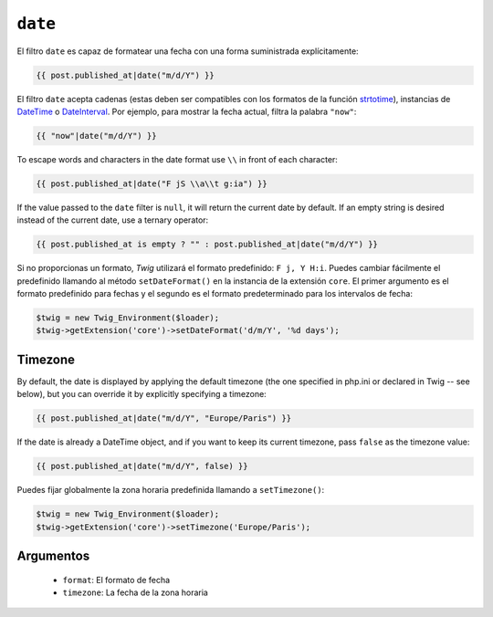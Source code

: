 ``date``
========

.. versionadded:: 1.1
    La compatibilidad con la zona horaria se añadió en *Twig* 1.1.

.. versionadded:: 1.5
    La compatibilidad para el formato de fecha predefinido se añadió en *Twig* 1.5.

.. versionadded:: 1.6.1
    El soporte para la zona horaria predeterminada se añadió en *Twig* 1.6.1

.. versionadded:: 1.11.0
    La introducción del valor ``false`` para la zona horaria se introdujo en *Twig* 1.11.0

El filtro ``date`` es capaz de formatear una fecha con una forma suministrada explícitamente:

.. code-block:: jinja

    {{ post.published_at|date("m/d/Y") }}

El filtro ``date`` acepta cadenas (estas deben ser compatibles con los formatos de la función `strtotime`_), instancias de `DateTime`_ o `DateInterval`_. Por ejemplo, para mostrar la fecha actual, filtra la palabra ``"now"``:

.. code-block:: jinja

    {{ "now"|date("m/d/Y") }}

To escape words and characters in the date format use ``\\`` in front of each
character:

.. code-block:: jinja

    {{ post.published_at|date("F jS \\a\\t g:ia") }}

If the value passed to the ``date`` filter is ``null``, it will return the
current date by default. If an empty string is desired instead of the current
date, use a ternary operator:

.. code-block:: jinja

    {{ post.published_at is empty ? "" : post.published_at|date("m/d/Y") }}

Si no proporcionas un formato, *Twig* utilizará el formato predefinido: ``F j, Y H:i``. Puedes cambiar fácilmente el predefinido llamando al método ``setDateFormat()`` en la instancia de la extensión ``core``. El primer argumento es el formato predefinido para fechas y el segundo es el formato predeterminado para los intervalos de fecha:

.. code-block:: php

    $twig = new Twig_Environment($loader);
    $twig->getExtension('core')->setDateFormat('d/m/Y', '%d days');

Timezone
--------

By default, the date is displayed by applying the default timezone (the one
specified in php.ini or declared in Twig -- see below), but you can override
it by explicitly specifying a timezone:

.. code-block:: jinja

    {{ post.published_at|date("m/d/Y", "Europe/Paris") }}

If the date is already a DateTime object, and if you want to keep its current
timezone, pass ``false`` as the timezone value:

.. code-block:: jinja

    {{ post.published_at|date("m/d/Y", false) }}

Puedes fijar globalmente la zona horaria predefinida llamando a ``setTimezone()``:

.. code-block:: php

    $twig = new Twig_Environment($loader);
    $twig->getExtension('core')->setTimezone('Europe/Paris');

Argumentos
----------

 * ``format``:   El formato de fecha
 * ``timezone``: La fecha de la zona horaria

.. _`strtotime`:    http://www.php.net/strtotime
.. _`DateTime`:     http://www.php.net/DateTime
.. _`DateInterval`: http://www.php.net/DateInterval
